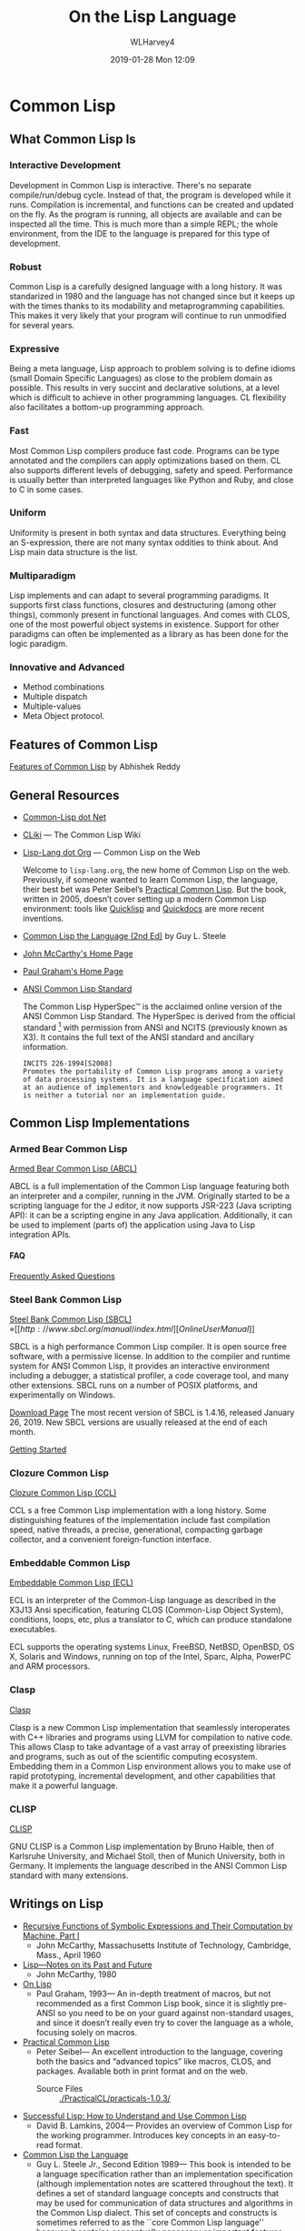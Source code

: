 # -*- mode: org; fill-column: 79; -*-

#+TITLE: On the Lisp Language
#+AUTHOR: WLHarvey4
#+DATE: 2019-01-28 Mon 12:09
#+MACRO: VERSION Version 0.0.5

#+ATTR_HTML: :width 25%
[[./img/lisp-logo.png]]

* Common Lisp

** What Common Lisp Is

*** Interactive Development

    Development in Common Lisp is interactive. There's no separate
    compile/run/debug cycle. Instead of that, the program is developed while it
    runs. Compilation is incremental, and functions can be created and updated
    on the fly. As the program is running, all objects are available and can be
    inspected all the time. This is much more than a simple REPL; the whole
    environment, from the IDE to the language is prepared for this type of
    development.

*** Robust

    Common Lisp is a carefully designed language with a long history. It was
    standarized in 1980 and the language has not changed since but it keeps up
    with the times thanks to its modability and metaprogramming
    capabilities. This makes it very likely that your program will continue to
    run unmodified for several years.

*** Expressive

    Being a meta language, Lisp approach to problem solving is to define idioms
    (small Domain Specific Languages) as close to the problem domain as
    possible. This results in very succint and declarative solutions, at a
    level which is difficult to achieve in other programming languages. CL
    flexibility also facilitates a bottom-up programming approach.

*** Fast

    Most Common Lisp compilers produce fast code. Programs can be type
    annotated and the compilers can apply optimizations based on them. CL also
    supports different levels of debugging, safety and speed. Performance is
    usually better than interpreted languages like Python and Ruby, and close
    to C in some cases.

*** Uniform

    Uniformity is present in both syntax and data structures. Everything being
    an S-expression, there are not many syntax oddities to think about. And
    Lisp main data structure is the list.

*** Multiparadigm

    Lisp implements and can adapt to several programming paradigms. It supports
    first class functions, closures and destructuring (among other things),
    commonly present in functional languages. And comes with CLOS, one of the
    most powerful object systems in existence. Support for other paradigms can
    often be implemented as a library as has been done for the logic paradigm.

*** Innovative and Advanced

    - Method combinations
    - Multiple dispatch
    - Multiple-values
    - Meta Object protocol.


** Features of Common Lisp

   [[http://random-state.net/features-of-common-lisp.html][Features of Common Lisp]] by Abhishek Reddy

** General Resources

   - [[https://common-lisp.net/][Common-Lisp dot Net]]
   - [[https://www.cliki.net/][CLiki]] --- The Common Lisp Wiki
   - [[https://lisp-lang.org/][Lisp-Lang dot Org]] --- Common Lisp on the Web

     Welcome to =lisp-lang.org=, the new home of Common Lisp on the
     web.  Previously, if someone wanted to learn Common Lisp, the
     language, their best bet was Peter Seibel’s [[http://www.gigamonkeys.com/book/][Practical Common
     Lisp]]. But the book, written in 2005, doesn’t cover setting up a
     modern Common Lisp environment: tools like [[https://www.quicklisp.org/beta/][Quicklisp]] and
     [[http://quickdocs.org/][Quickdocs]] are more recent inventions.

   - [[http://www.cs.cmu.edu/Groups/AI/html/cltl/cltl2.html][Common Lisp the Language (2nd Ed)]] by Guy L. Steele
   - [[http://www-formal.stanford.edu/jmc/][John McCarthy's Home Page]]
   - [[http://www.paulgraham.com/index.html][Paul Graham's Home Page]]
   - [[http://www.lispworks.com/documentation/common-lisp.html][ANSI Common Lisp Standard]]

     The Common Lisp HyperSpec™ is the acclaimed online version of the
     ANSI Common Lisp Standard.  The HyperSpec is derived from the
     official standard [fn:official-standard] with permission from
     ANSI and NCITS (previously known as X3). It contains the full
     text of the ANSI standard and ancillary information.

     #+ATTR_HTML: :textarea t :width 60
     #+BEGIN_EXAMPLE
     INCITS 226-1994[S2008]
     Promotes the portability of Common Lisp programs among a variety
     of data processing systems. It is a language specification aimed
     at an audience of implementors and knowledgeable programmers. It
     is neither a tutorial nor an implementation guide.
     #+END_EXAMPLE

[fn:official-standard] The document ANSI INCITS 226-1994 (formerly
ANSI X3.226:1994) American National Standard for Programming Language
Common LISP is the official standard, available on paper [[http://www.techstreet.com/cgi-bin/detail?product_id=56214][here]]. Here is
a [[http://webstore.ansi.org/RecordDetail.aspx?sku=INCITS+226-1994%255bS2008%255d][PDF version]].

** Common Lisp Implementations

*** Armed Bear Common Lisp

    [[https://common-lisp.net/project/armedbear/][Armed Bear Common Lisp (ABCL)]]

    ABCL is a full implementation of the Common Lisp language
    featuring both an interpreter and a compiler, running in the
    JVM. Originally started to be a scripting language for the J
    editor, it now supports JSR-223 (Java scripting API): it can be a
    scripting engine in any Java application. Additionally, it can be
    used to implement (parts of) the application using Java to Lisp
    integration APIs.

**** FAQ

     [[https://common-lisp.net/project/armedbear/faq.shtml][Frequently Asked Questions]]

*** Steel Bank Common Lisp

    [[https://common-lisp.net/project/armedbear/][Steel Bank Common Lisp (SBCL)]] \diamond [[http://www.sbcl.org/manual/index.html][Online User Manual]]

    SBCL is a high performance Common Lisp compiler. It is open source
    free software, with a permissive license. In addition to the
    compiler and runtime system for ANSI Common Lisp, it provides an
    interactive environment including a debugger, a statistical
    profiler, a code coverage tool, and many other extensions. SBCL
    runs on a number of POSIX platforms, and experimentally on
    Windows.

    [[http://www.sbcl.org/platform-table.html][Download Page]] The most recent version of SBCL is 1.4.16, released January
    26, 2019.  New SBCL versions are usually released at the end of each month.

    [[http://www.sbcl.org/getting.html][Getting Started]]

*** Clozure Common Lisp

    [[https://ccl.clozure.com/][Clozure Common Lisp (CCL)]]

    CCL s a free Common Lisp implementation with a long history. Some
    distinguishing features of the implementation include fast
    compilation speed, native threads, a precise, generational,
    compacting garbage collector, and a convenient foreign-function
    interface.

*** Embeddable Common Lisp

    [[https://common-lisp.net/project/ecl/main.html][Embeddable Common Lisp (ECL)]]

    ECL is an interpreter of the Common-Lisp language as described in
    the X3J13 Ansi specification, featuring CLOS (Common-Lisp Object
    System), conditions, loops, etc, plus a translator to C, which can
    produce standalone executables.

    ECL supports the operating systems Linux, FreeBSD, NetBSD,
    OpenBSD, OS X, Solaris and Windows, running on top of the Intel,
    Sparc, Alpha, PowerPC and ARM processors.

*** Clasp

    [[https://github.com/clasp-developers/clasp][Clasp]]

    Clasp is a new Common Lisp implementation that seamlessly
    interoperates with C++ libraries and programs using LLVM for
    compilation to native code. This allows Clasp to take advantage of
    a vast array of preexisting libraries and programs, such as out of
    the scientific computing ecosystem. Embedding them in a Common
    Lisp environment allows you to make use of rapid prototyping,
    incremental development, and other capabilities that make it a
    powerful language.

*** CLISP

    [[https://clisp.sourceforge.io/][CLISP]]

    GNU CLISP is a Common Lisp implementation by Bruno Haible, then of
    Karlsruhe University, and Michael Stoll, then of Munich
    University, both in Germany. It implements the language described
    in the ANSI Common Lisp standard with many extensions.

** Writings on Lisp

   - [[http://www-formal.stanford.edu/jmc/recursive.html][Recursive Functions of Symbolic Expressions and Their Computation
     by Machine, Part I]]
     - John McCarthy, Massachusetts Institute of Technology,
       Cambridge, Mass., April 1960
   - [[http://www-formal.stanford.edu/jmc/lisp20th.html][Lisp---Notes on its Past and Future]]
     - John McCarthy, 1980
   - [[http://www.paulgraham.com/onlisp.html][On Lisp]]
     - Paul Graham, 1993--- An in-depth treatment of macros, but not recommended
       as a first Common Lisp book, since it is slightly pre-ANSI so you need
       to be on your guard against non-standard usages, and since it doesn’t
       really even try to cover the language as a whole, focusing solely on
       macros.
   - [[http://www.gigamonkeys.com/book/][Practical Common Lisp]]
     - Peter Seibel---
       An excellent introduction to the language, covering both the basics and
       “advanced topics” like macros, CLOS, and packages. Available both in
       print format and on the web.
       - Source Files :: [[./PracticalCL/practicals-1.0.3/]]
   - [[http://web.archive.org/web/20110709224308/http://psg.com/~dlamkins/sl/cover.html][Successful Lisp: How to Understand and Use Common Lisp]]
     - David B. Lamkins, 2004--- Provides an overview of Common Lisp for the
       working programmer.  Introduces key concepts in an easy-to-read format.
   - [[http://web.archive.org/web/20110907024330/http://www-prod-gif.supelec.fr/docs/cltl/clm/clm.html][Common Lisp the Language]]
     - Guy L. Steele Jr., Second Edition 1989--- This book is intended to be a
       language specification rather than an implementation specification
       (although implementation notes are scattered throughout the text). It
       defines a set of standard language concepts and constructs that may be
       used for communication of data structures and algorithms in the Common
       Lisp dialect. This set of concepts and constructs is sometimes referred
       to as the ``core Common Lisp language'' because it contains conceptually
       necessary or important features.
   - Object-Oriented Programming In Common Lisp
     - Sonya Keene, 1989--- With the exception of Practical Common Lisp most
       introductory books don’t emphasize CLOS. This one does. Even if you’re
       very knowledgeable about object oriented programming in the abstract,
       it’s worth looking at this book if you want to do any OO in Common
       Lisp. Some abstractions in CLOS (especially multiple dispatch) go
       beyond anything you’ll see in most OO systems, and there are a number
       of lesser differences as well. This book tends to help with the culture
       shock.
   - Art Of Metaobject Programming
     - Gregor Kiczales et al.
     - [[https://clos-mop.hexstreamsoft.com][Common Lisp Object System Metaobject Protocol]], chapters 5 and 6
     - [[https://github.com/Hexstream/clos-mop.hexstreamsoft.com][Hexstream/clos-mop.hexstreamsoft.com]] -- This project is an
       "Hexstreamification" of Robert Strandh's public domain HTML version of
       the CLOS MOP. It is by far the best version of the CLOS MOP
       specification as of 15 october 2017.
   - [[https://github.com/norvig/paip-lisp][Paradigms Of Artificial Intelligence Programming]]
     - Peter Norvig, 1992--- Good information on general Common Lisp
       programming, and many nontrivial examples. Whether or not your work is
       AI, it’s a very good book to look at.  This is an open-source repository
       for the book /Paradigms of Artificial Intelligence Programming: Case
       Studies in Common Lisp/ by Peter Norvig (1992), and the code contained
       therein. The copyright has reverted to the author, who has shared it
       here under MIT license.
   - HexstreamSoft Programming articles --- Mostly about Common Lisp.
     - [[https://www.hexstreamsoft.com/articles/notes-tips-standard-common-lisp-symbols/][Notes and tips: Standard Common Lisp symbols]] --- Informal yet helpful
       information on the standard symbols and their bindings.
     - [[https://www.hexstreamsoft.com/articles/getting-started-with-the-clhs/][Getting Started with the Common Lisp HyperSpec]] --- Learn about the
       definitive Common Lisp reference and how to use it more effectively.
     - [[https://www.hexstreamsoft.com/articles/common-lisp-format-reference/][Common Lisp FORMAT reference]]

** Derived Works of Lisp

*** Scheme

    - [[https://www.scheme.com/tspl4/][The Scheme Programming Language]] (2009 4th Edition) by R. Kent Dybvig
    - [[https://racket-lang.org/][The Racket Programming Language]]
    - [[https://clojure.org/][The Clojure Programming Language]]

** Emacs

*** SLIME The Superior Lisp Interaction Mode for Emacs

    SLIME extends Emacs with support for interactive programming in Common
    Lisp. The features are centered around =slime-mode=, an Emacs minor-mode
    that complements the standard =lisp-mode=. While =lisp-mode= supports
    editing Lisp source files, =slime-mode= adds support for interacting with a
    running Common Lisp process for compilation, debugging, documentation
    lookup, and so on.

    [[https://common-lisp.net/project/slime/doc/html/][SLIME Manual]]

    [[https://www.common-lisp.net/project/slime/][SLIME Home]]

    [[https://github.com/slime/slime][SLIME GitHub Page]]

**** Quick Setup

     1. Setup [[https://melpa.org/#/getting-started][MELPA]] repository
     2. Install SLIME using:
        : M-x package-install RET slime RET
     3. Add the following lines to your ~/.emacs file:

     #+BEGIN_SRC lisp -n
     ;; Set your lisp system and, optionally, some contribs
     (setq inferior-lisp-program "/opt/sbcl/bin/sbcl")
     (setq slime-contribs '(slime-fancy))
     #+END_SRC

     4. [@4]Fire up and connect to an inferior Lisp:
        : M-x slime
     5. SLIME will now automatically be available in your Lisp source buffers.
     6. SLIME comes with additional contributed packages or
        "contribs". Contribs can be selected via the =slime-contribs= list.
        - The most-often used contrib is ~slime-fancy~, which primarily
          installs a popular set of other contributed packages. It includes a
          better REPL, and many more nice features.

**** Features

     - Slime Mode :: An Emacs minor-mode to enhance lisp-mode with:
       - Code evaluation, compilation, and macroexpansion.
       - Online documentation (~describe~, ~apropos~, ~hyperspec~).
       - Definition finding (aka Meta-Point aka ~M-~.).
       - Symbol and package name completion.
       - Automatic macro indentation based on ~&body~.
       - Cross-reference interface (WHO-CALLS, etc).
       - ... and more.
     - SLDB :: Common Lisp debugger with an Emacs-based user interface.
     - REPL :: The Read-Eval-Print Loop ("top-level") is written in Emacs Lisp
               for tighter integration with Emacs. The REPL also has builtin
               "shortcut" commands similar those of the McCLIM listener.
     - Compilation Notes :: SLIME is able to take compiler messages and
          annotate them directly into source buffers.
     - Inspector :: Interactive object-inspector in an Emacs buffer.

**** Resources

     [[https://www.common-lisp.net/project/slime/doc/html/][HTML Manual]] \diamond [[https://www.common-lisp.net/project/slime/doc/slime.pdf][PDF Manual]]

     Marco Baringer's [[https://www.youtube.com/watch?v=NUpAvqa5hQw][SLIME tutorial]] from 2005

     Baggers' [[https://www.youtube.com/watch?v=sBcPNr1CKKw][Emacs with SLIME]] — Really useful keyboard shortcuts from 2014.

* HTML EXPORT SETUP                                                :noexport:
#+OPTIONS: html-link-use-abs-url:nil html-postamble:auto
#+OPTIONS: html-preamble:t html-scripts:t html-style:t
#+OPTIONS: html5-fancy:t tex:t H:5 ':t
#+HTML_DOCTYPE: xhtml5
#+HTML_CONTAINER: div
#+DESCRIPTION:
#+KEYWORDS:
#+HTML_LINK_HOME:
#+HTML_LINK_UP:
#+HTML_MATHJAX:
#+HTML_HEAD:
#+HTML_HEAD_EXTRA:
#+SUBTITLE:
#+INFOJS_OPT:
#+CREATOR: <a href="https://www.gnu.org/software/emacs/">Emacs</a> 26.1 (<a href="https://orgmode.org">Org</a> mode 9.1.14)
#+LATEX_HEADER:

